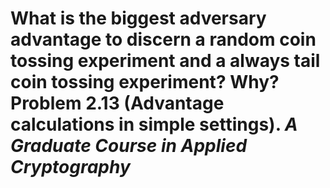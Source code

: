 * What is the biggest adversary advantage to discern a random coin tossing experiment and a always tail coin tossing experiment? Why? Problem 2.13 (Advantage calculations in simple settings). [[A Graduate Course in Applied Cryptography]]